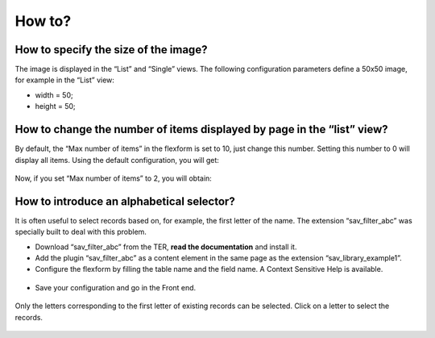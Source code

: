 .. ==================================================
.. FOR YOUR INFORMATION
.. --------------------------------------------------
.. -*- coding: utf-8 -*- with BOM.

.. ==================================================
.. DEFINE SOME TEXTROLES
.. --------------------------------------------------
.. role::   underline
.. role::   typoscript(code)
.. role::   ts(typoscript)
   :class:  typoscript
.. role::   php(code)


How to?
-------


How to specify the size of the image?
^^^^^^^^^^^^^^^^^^^^^^^^^^^^^^^^^^^^^

The image is displayed in the “List” and “Single” views. The following
configuration parameters define a 50x50 image, for example in the
“List” view:

- width = 50;

- height = 50;


How to change the number of items displayed by page in the “list” view?
^^^^^^^^^^^^^^^^^^^^^^^^^^^^^^^^^^^^^^^^^^^^^^^^^^^^^^^^^^^^^^^^^^^^^^^

By default, the “Max number of items” in the flexform is set to 10,
just change this number. Setting this number to 0 will display all
items. Using the default configuration, you will get:

.. figure:: ../../Images/Tutorial1ListViewWithAllItems.png 

Now, if you set “Max number of items” to 2, you will obtain:

.. figure:: ../../Images/Tutorial1ListViewWith2Items.png

How to introduce an alphabetical selector?
^^^^^^^^^^^^^^^^^^^^^^^^^^^^^^^^^^^^^^^^^^

It is often useful to select records based on, for example, the first
letter of the name. The extension “sav\_filter\_abc” was specially
built to deal with this problem.

- Download “sav\_filter\_abc” from the TER,  **read the documentation**
  and install it.

- Add the plugin “sav\_filter\_abc” as a content element in the same
  page as the extension “sav\_library\_example1”.

- Configure the flexform by filling the table name and the field name. A
  Context Sensitive Help is available.

.. figure:: ../../Images/Tutorial1SavFilterAlphabeticFlexform.png

- Save your configuration and go in the Front end.

.. figure:: ../../Images/Tutorial1ListViewWithAlphabeticFilter.png

Only the letters corresponding to the first letter of existing records
can be selected. Click on a letter to select the records.

.. figure:: ../../Images/Tutorial1ListViewWithAlphabeticFilterSelection.png
 

